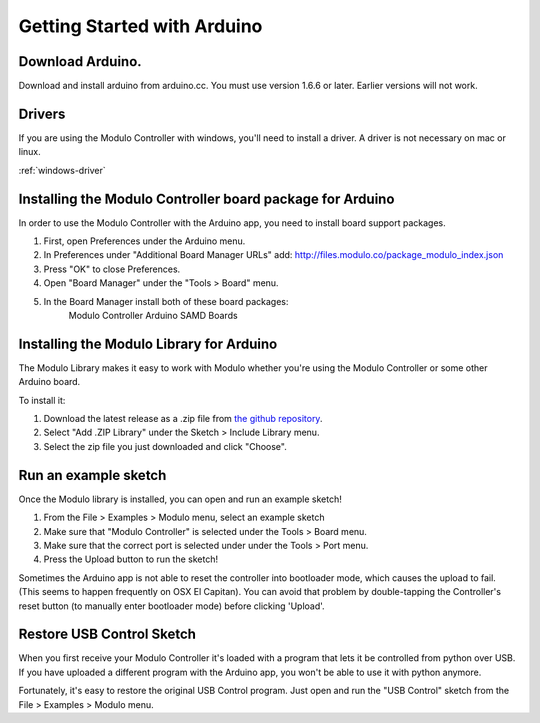 Getting Started with Arduino
********************


Download Arduino.
--------------------------------------------------------------
Download and install arduino from arduino.cc. You must use version 1.6.6 or
later. Earlier versions will not work.

Drivers
--------------------------------------------------------------
If you are using the Modulo Controller with windows, you'll need to
install a driver. A driver is not necessary on mac or linux.

:ref:`windows-driver`

Installing the Modulo Controller board package for Arduino
--------------------------------------------------------------

In order to use the Modulo Controller with the Arduino app, you need to install
board support packages.

1) First, open Preferences under the Arduino menu.
2) In Preferences under "Additional Board Manager URLs" add: http://files.modulo.co/package_modulo_index.json
3) Press "OK" to close Preferences.
4) Open "Board Manager" under the "Tools > Board" menu.
5) In the Board Manager install both of these board packages:
    Modulo Controller
    Arduino SAMD Boards


Installing the Modulo Library for Arduino
--------------------------------------------------------------
The Modulo Library makes it easy to work with Modulo whether you're using
the Modulo Controller or some other Arduino board.

To install it:

1. Download the latest release as a .zip file from `the github repository <https://github.com/modulolabs/modulo-lib/releases>`_.

2. Select "Add .ZIP Library" under the Sketch > Include Library menu.
3. Select the zip file you just downloaded and click "Choose".


Run an example sketch
--------------------------------------------------------------
Once the Modulo library is installed, you can open and run an example sketch!

1. From the File > Examples > Modulo menu, select an example sketch
2. Make sure that "Modulo Controller" is selected under the Tools > Board menu.
3. Make sure that the correct port is selected under under the Tools > Port menu.
4. Press the Upload button to run the sketch!

Sometimes the Arduino app is not able to reset the controller into bootloader
mode, which causes the upload to fail. (This seems to happen frequently on
OSX El Capitan). You can avoid that problem by double-tapping the Controller's
reset button (to manually enter bootloader mode) before clicking 'Upload'.

.. _restore-usb-control:

Restore USB Control Sketch
--------------------------------------------------------------

When you first receive your Modulo Controller it's loaded with a program that
lets it be controlled from python over USB. If you have uploaded a different
program with the Arduino app, you won't be able to use it with python anymore.

Fortunately, it's easy to restore the original USB Control program. Just open
and run the "USB Control" sketch from the File > Examples > Modulo menu.

